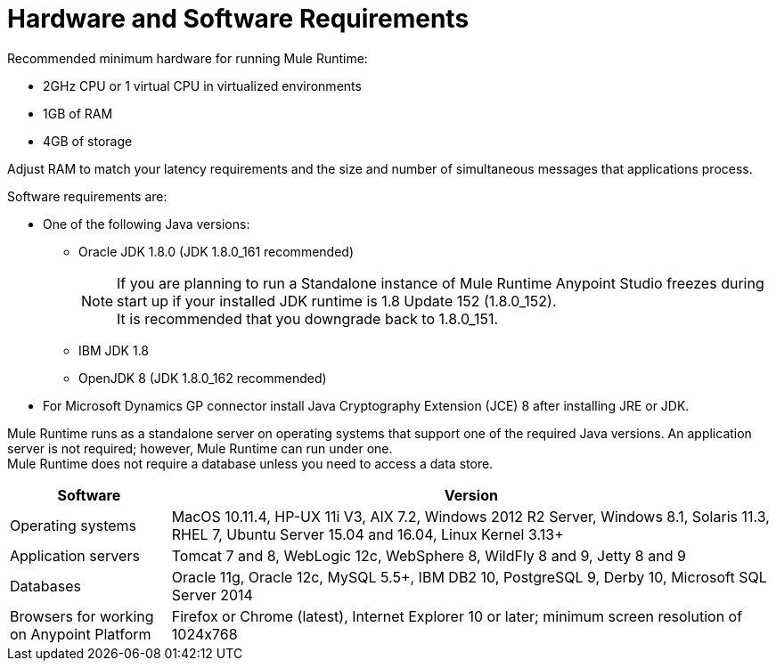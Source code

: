 = Hardware and Software Requirements
:keywords: mule, requirements, jdk, installation

Recommended minimum hardware for running Mule Runtime:

* 2GHz CPU or 1 virtual CPU in virtualized environments
* 1GB of RAM
* 4GB of storage

Adjust RAM to match your latency requirements and the size and number of simultaneous messages that applications process.

Software requirements are:

* One of the following Java versions:
+
** Oracle JDK 1.8.0 (JDK 1.8.0_161 recommended)
+
[NOTE]
--
If you are planning to run a Standalone instance of Mule Runtime Anypoint Studio freezes during start up if your installed JDK runtime is 1.8 Update 152 (1.8.0_152). +
It is recommended that you downgrade back to 1.8.0_151.
--
** IBM JDK 1.8
** OpenJDK 8 (JDK 1.8.0_162 recommended)
+
* For Microsoft Dynamics GP connector install Java Cryptography Extension (JCE) 8 after installing JRE or JDK.

Mule Runtime runs as a standalone server on operating systems that support one of the required Java versions. An application server is not required; however, Mule Runtime can run under one. +
Mule Runtime does not require a database unless you need to access a data store.

[%header,cols="20a,75a"]
|===
|Software |Version
|Operating systems |MacOS 10.11.4, HP-UX 11i V3, AIX 7.2, Windows 2012 R2 Server, Windows 8.1, Solaris 11.3, RHEL 7, Ubuntu Server 15.04 and 16.04, Linux Kernel 3.13+
|Application servers |Tomcat 7 and 8, WebLogic 12c, WebSphere 8, WildFly 8 and 9, Jetty 8 and 9
|Databases |Oracle 11g, Oracle 12c, MySQL 5.5+, IBM DB2 10, PostgreSQL 9, Derby 10, Microsoft SQL Server 2014
|Browsers for working on Anypoint Platform | Firefox or Chrome (latest), Internet Explorer 10 or later; minimum screen resolution of 1024x768
|===
